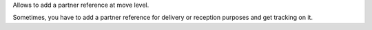 Allows to add a partner reference at move level.

Sometimes, you have to add a partner reference for delivery or reception
purposes and get tracking on it.
